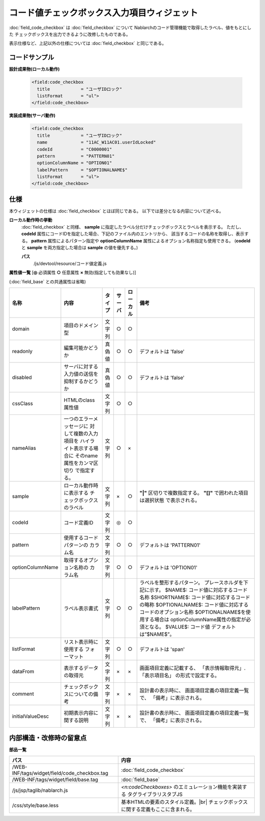 =================================================
コード値チェックボックス入力項目ウィジェット
=================================================
:doc:`field_code_checkbox` は :doc:`field_checkbox` について
Nablarchのコード管理機能で取得したラベル、値をもとにした
チェックボックスを出力できるように改修したものである。

表示仕様など、上記以外の仕様については :doc:`field_checkbox` と同じである。

コードサンプル
==================================

**設計成果物(ローカル動作)**

  .. code-block:: jsp

    <field:code_checkbox
      title            = "ユーザIDロック"
      listFormat       = "ul">
    </field:code_checkbox>


**実装成果物(サーバ動作)**

  .. code-block:: jsp

    <field:code_checkbox
      title            = "ユーザIDロック"
      name             = "11AC_W11AC01.userIdLocked"
      codeId           = "C0000001"
      pattern          = "PATTERN01"
      optionColumnName = "OPTION01"
      labelPattern     = "$OPTIONALNAME$"
      listFormat       = "ul">
    </field:code_checkbox>



仕様
=============================================
本ウィジェットの仕様は :doc:`field_checkbox` とほぼ同じである。
以下では差分となる内容について述べる。

**ローカル動作時の挙動**
  :doc:`field_checkbox` と同様、 **sample** に指定したラベル分だけチェックボックスとラベルを表示する。
  ただし、**codeId** 属性にコードIDを指定した場合、下記のファイル内のエントリから、
  該当するコードの名称を取得し、表示する。 **pattern** 属性によるパターン指定や
  **optionColumnName** 属性によるオプション名称指定も使用できる。
  (**codeId** と **sample** を両方指定した場合は **sample** の値を優先する。)

  **パス**
    /js/devtool/resource/コード値定義.js

 
**属性値一覧**  [**◎** 必須属性 **○** 任意属性 **×** 無効(指定しても効果なし)]

(:doc:`field_base` との共通属性は省略)

==================== ============================== ============== ========== ========= ================================
名称                 内容                           タイプ         サーバ     ローカル  備考
==================== ============================== ============== ========== ========= ================================
domain               項目のドメイン型               文字列         ○          ○
readonly             編集可能かどうか               真偽値         ○          ○         デフォルトは 'false'
disabled             サーバに対する入力値の送信を   真偽値         ○          ○         デフォルトは 'false'
                     抑制するかどうか
cssClass             HTMLのclass属性値              文字列         ○          ○
nameAlias            一つのエラーメッセージに       文字列         ○          ×
                     対して複数の入力項目を
                     ハイライト表示する場合に
                     そのname属性をカンマ区切り
                     で指定する。
sample               ローカル動作時に表示する       文字列         ×          ○           **"|"** 区切りで複数指定する。
                     チェックボックスのラベル                                             **"[]"** で囲われた項目は選択状態
                                                                                          で表示される。 
codeId               コード定義ID                   文字列         ◎          ○
pattern              使用するコードパターンの       文字列         ○          ○         デフォルトは 'PATTERN01'
                     カラム名
optionColumnName     取得するオプション名称の       文字列         ○          ○         デフォルトは 'OPTION01'
                     カラム名
labelPattern         ラベル表示書式                 文字列         ○          ○           ラベルを整形するパターン。
                                                                                          プレースホルダを下記に示す。
                                                                                          $NAME$:
                                                                                          コード値に対応するコード名称
                                                                                          $SHORTNAME$:
                                                                                          コード値に対応するコードの略称
                                                                                          $OPTIONALNAME$:
                                                                                          コード値に対応するコードのオプション名称
                                                                                          $OPTIONALNAME$を使用する場合は
                                                                                          optionColumnName属性の指定が必須となる。
                                                                                          $VALUE$: コード値
                                                                                          デフォルトは”$NAME$”。
listFormat           リスト表示時に使用する         文字列         ○          ○         デフォルトは 'span'
                     フォーマット

dataFrom             表示するデータの取得元         文字列         ×          ×           画面項目定義に記載する、
                                                                                          「表示情報取得元」.「表示項目名」
                                                                                          の形式で設定する。

comment              チェックボックスについての備考 文字列         ×          ×           設計書の表示時に、
                                                                                          画面項目定義の項目定義一覧で、
                                                                                          「備考」に表示される。
initialValueDesc     初期表示内容に関する説明       文字列         ×          ×           設計書の表示時に、
                                                                                          画面項目定義の項目定義一覧で、
                                                                                          「備考」に表示される。

==================== ============================== ============== ========== ========= ================================


内部構造・改修時の留意点
============================================

**部品一覧**

============================================== ==================================================
パス                                           内容
============================================== ==================================================
/WEB-INF/tags/widget/field/code_checkbox.tag   :doc:`field_code_checkbox`

/WEB-INF/tags/widget/field/base.tag            :doc:`field_base`

/js/jsp/taglib/nablarch.js                     `<n:codeCheckboxes>` のエミュレーション機能を実装する
                                               タグライブラリスタブJS

/css/style/base.less                           基本HTMLの要素のスタイル定義。|br|
                                               チェックボックスに関する定義もここに含まれる。 
  
============================================== ==================================================
  
.. |br| raw:: html

  <br />  




